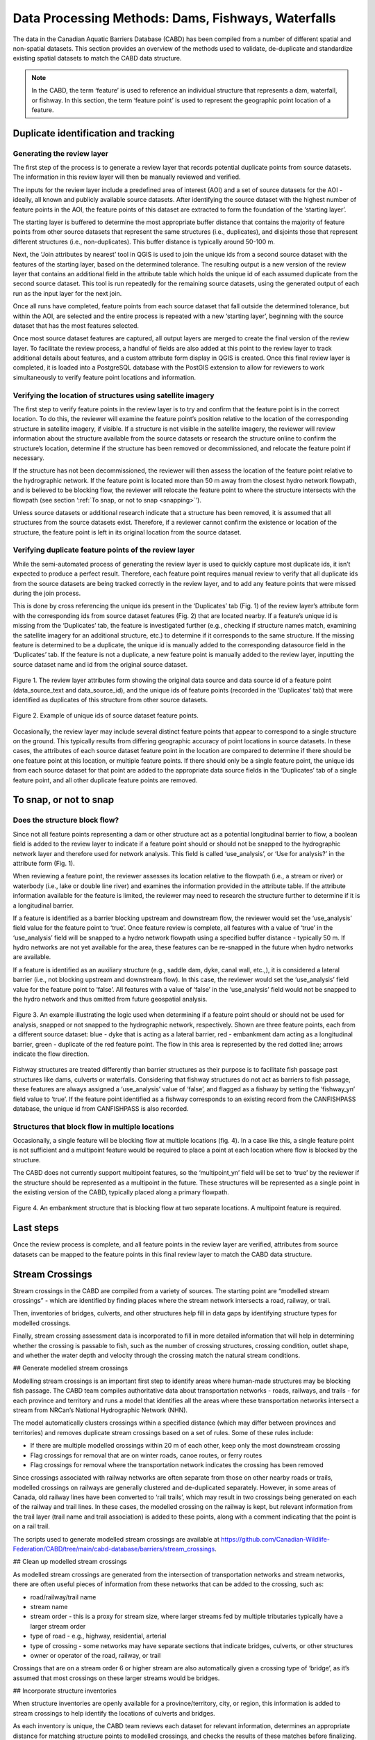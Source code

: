 .. _reviewmethods:

===================================================
Data Processing Methods: Dams, Fishways, Waterfalls
===================================================

The data in the Canadian Aquatic Barriers Database (CABD) has been compiled from a number of different spatial and non-spatial datasets. This section provides an overview of the methods used to validate, de-duplicate and standardize existing spatial datasets to match the CABD data structure.

.. note::

    In the CABD, the term ‘feature’ is used to reference an individual structure that represents a dam, waterfall, or fishway. In this section, the term ‘feature point’ is used to represent the geographic point location of a feature.

Duplicate identification and tracking
-------------------------------------

Generating the review layer
+++++++++++++++++++++++++++

The first step of the process is to generate a review layer that records potential duplicate points from source datasets. The information in this review layer will then be manually reviewed and verified. 

The inputs for the review layer include a predefined area of interest (AOI) and a set of source datasets for the AOI - ideally, all known and publicly available source datasets. After identifying the source dataset with the highest number of feature points in the AOI, the feature points of this dataset are extracted to form the foundation of the ‘starting layer’. 

The starting layer is buffered to determine the most appropriate buffer distance that contains the majority of feature points from other source datasets that represent the same structures (i.e., duplicates), and disjoints those that represent different structures (i.e., non-duplicates). This buffer distance is typically around 50-100 m.

Next, the ‘Join attributes by nearest’ tool in QGIS is used to join the unique ids from a second source dataset with the features of the starting layer, based on the determined tolerance. The resulting output is a new version of the review layer that contains an additional field in the attribute table which holds the unique id of each assumed duplicate from the second source dataset. This tool is run repeatedly for the remaining source datasets, using the generated output of each run as the input layer for the next join. 

Once all runs have completed, feature points from each source dataset that fall outside the determined tolerance, but within the AOI, are selected and the entire process is repeated with a new ‘starting layer’, beginning with the source dataset that has the most features selected. 

Once most source dataset features are captured, all output layers are merged to create the final version of the review layer. To facilitate the review process, a handful of fields are also added at this point to the review layer to track additional details about features, and a custom attribute form display in QGIS is created. Once this final review layer is completed, it is loaded into a PostgreSQL database with the PostGIS extension to allow for reviewers to work simultaneously to verify feature point locations and information.

Verifying the location of structures using satellite imagery
++++++++++++++++++++++++++++++++++++++++++++++++++++++++++++

The first step to verify feature points in the review layer is to try and confirm that the feature point is in the correct location. To do this, the reviewer will examine the feature point’s position relative to the location of the corresponding structure in satellite imagery, if visible. If a structure is not visible in the satellite imagery, the reviewer will review information about the structure available from the source datasets or research the structure online to confirm the structure’s location, determine if the structure has been removed or decommissioned, and relocate the feature point if necessary. 

If the structure has not been decommissioned, the reviewer will then assess the location of the feature point relative to the hydrographic network. If the feature point is located more than 50 m away from the closest hydro network flowpath, and is believed to be blocking flow, the reviewer will relocate the feature point to where the structure intersects with the flowpath (see section ‘:ref:`To snap, or not to snap <snapping>`’).

Unless source datasets or additional research indicate that a structure has been removed, it is assumed that all structures from the source datasets exist. Therefore, if a reviewer cannot confirm the existence or location of the structure, the feature point is left in its original location from the source dataset.

Verifying duplicate feature points of the review layer
++++++++++++++++++++++++++++++++++++++++++++++++++++++

While the semi-automated process of generating the review layer is used to quickly capture most duplicate ids, it isn’t expected to produce a perfect result. Therefore, each feature point requires manual review to verify that all duplicate ids from the source datasets are being tracked correctly in the review layer, and to add any feature points that were missed during the join process. 

This is done by cross referencing the unique ids present in the ‘Duplicates’ tab (Fig. 1) of the review layer’s attribute form with the corresponding ids from source dataset features (Fig. 2) that are located nearby. If a feature’s unique id is missing from the ‘Duplicates’ tab, the feature is investigated further (e.g., checking if structure names match, examining the satellite imagery for an additional structure, etc.) to determine if it corresponds to the same structure. If the missing feature is determined to be a duplicate, the unique id is manually added to the corresponding datasource field in the ‘Duplicates’ tab. If the feature is not a duplicate, a new feature point is manually added to the review layer, inputting the source dataset name and id from the original source dataset.

.. figure:: img/duplicates.png
    :align: center
    :width: 75%

    Figure 1. The review layer attributes form showing the original data source and data source id of a feature point (data_source_text and data_source_id), and the unique ids of feature points (recorded in the ‘Duplicates’ tab) that were identified as duplicates of this structure from other source datasets.

.. figure:: img/uniqueids.png
    :align: center
    :width: 75%

    Figure 2. Example of unique ids of source dataset feature points.

Occasionally, the review layer may include several distinct feature points that appear to correspond to a single structure on the ground. This typically results from differing geographic accuracy of point locations in source datasets. In these cases, the attributes of each source dataset feature point in the location are compared to determine if there should be one feature point at this location, or multiple feature points. If there should only be a single feature point, the unique ids from each source dataset for that point are added to the appropriate data source fields in the ‘Duplicates’ tab of a single feature point, and all other duplicate feature points are removed.

.. _snapping:

To snap, or not to snap
-----------------------

Does the structure block flow?
++++++++++++++++++++++++++++++

Since not all feature points representing a dam or other structure act as a potential longitudinal barrier to flow, a boolean field is added to the review layer to indicate if a feature point should or should not be snapped to the hydrographic network layer and therefore used for network analysis. This field is called ‘use_analysis’, or ‘Use for analysis?’ in the attribute form (Fig. 1). 

When reviewing a feature point, the reviewer assesses its location relative to the flowpath (i.e., a stream or river) or waterbody (i.e., lake or double line river) and examines the information provided in the attribute table. If the attribute information available for the feature is limited, the reviewer may need to research the structure further to determine if it is a longitudinal barrier.

If a feature is identified as a barrier blocking upstream and downstream flow, the reviewer would set the ‘use_analysis’ field value for the feature point to ‘true’. Once feature review is complete, all features with a value of ‘true’ in the ‘use_analysis’ field will be snapped to a hydro network flowpath using a specified buffer distance - typically 50 m. If hydro networks are not yet available for the area, these features can be re-snapped in the future when hydro networks are available.

If a feature is identified as an auxiliary structure (e.g., saddle dam, dyke, canal wall, etc.,), it is considered a lateral barrier (i.e., not blocking upstream and downstream flow). In this case, the reviewer would set the ‘use_analysis’ field value for the feature point to ‘false’. All features with a value of ‘false’ in the ‘use_analysis’ field would not be snapped to the hydro network and thus omitted from future geospatial analysis.

.. figure:: img/useanalysis.png
    :align: center
    :width: 75%

    Figure 3. An example illustrating the logic used when determining if a feature point should or should not be used for analysis, snapped or not snapped to the hydrographic network, respectively. Shown are three feature points, each from a different source dataset: blue - dyke that is acting as a lateral barrier, red - embankment dam acting as a longitudinal barrier, green - duplicate of the red feature point. The flow in this area is represented by the red dotted line; arrows indicate the flow direction.  

Fishway structures are treated differently than barrier structures as their purpose is to facilitate fish passage past structures like dams, culverts or waterfalls. Considering that fishway structures do not act as barriers to fish passage, these features are always assigned a ‘use_analysis’ value of ‘false’, and flagged as a fishway by setting the ‘fishway_yn’ field value to ‘true’. If the feature point identified as a fishway corresponds to an existing record from the CANFISHPASS database, the unique id from CANFISHPASS is also recorded.

Structures that block flow in multiple locations
++++++++++++++++++++++++++++++++++++++++++++++++

Occasionally, a single feature will be blocking flow at multiple locations (fig. 4). In a case like this, a single feature point is not sufficient and a multipoint feature would be required to place a point at each location where flow is blocked by the structure.

The CABD does not currently support multipoint features, so the ‘multipoint_yn’ field will be set to ‘true’ by the reviewer if the structure should be represented as a multipoint in the future. These structures will be represented as a single point in the existing version of the CABD, typically placed along a primary flowpath.

.. figure:: img/multidamb.png
    :align: center
    :width: 75%

    Figure 4. An embankment structure that is blocking flow at two separate locations. A multipoint feature is required.

Last steps
----------

Once the review process is complete, and all feature points in the review layer are verified, attributes from source datasets can be mapped to the feature points in this final review layer to match the CABD data structure.

Stream Crossings
----------------

Stream crossings in the CABD are compiled from a variety of sources. The starting point are “modelled stream crossings” - which are identified by finding places where the stream network intersects a road, railway, or trail. 

Then, inventories of bridges, culverts, and other structures help fill in data gaps by identifying structure types for modelled crossings.

Finally, stream crossing assessment data is incorporated to fill in more detailed information that will help in determining whether the crossing is passable to fish, such as the number of crossing structures, crossing condition, outlet shape, and whether the water depth and velocity through the crossing match the natural stream conditions.

## Generate modelled stream crossings

Modelling stream crossings is an important first step to identify areas where human-made structures may be blocking fish passage. The CABD team compiles authoritative data about transportation networks - roads, railways, and trails - for each province and territory and runs a model that identifies all the areas where these transportation networks intersect a stream from NRCan’s National Hydrographic Network (NHN).

The model automatically clusters crossings within a specified distance (which may differ between provinces and territories) and removes duplicate stream crossings based on a set of rules. Some of these rules include:

- If there are multiple modelled crossings within 20 m of each other, keep only the most downstream crossing
- Flag crossings for removal that are on winter roads, canoe routes, or ferry routes
- Flag crossings for removal where the transportation network indicates the crossing has been removed

Since crossings associated with railway networks are often separate from those on other nearby roads or trails, modelled crossings on railways are generally clustered and de-duplicated separately. However, in some areas of Canada, old railway lines have been converted to ‘rail trails’, which may result in two crossings being generated on each of the railway and trail lines. In these cases, the modelled crossing on the railway is kept, but relevant information from the trail layer (trail name and trail association) is added to these points, along with a comment indicating that the point is on a rail trail.

The scripts used to generate modelled stream crossings are available at https://github.com/Canadian-Wildlife-Federation/CABD/tree/main/cabd-database/barriers/stream_crossings.

## Clean up modelled stream crossings

As modelled stream crossings are generated from the intersection of transportation networks and stream networks, there are often useful pieces of information from these networks that can be added to the crossing, such as:

- road/railway/trail name
- stream name
- stream order - this is a proxy for stream size, where larger streams fed by multiple tributaries typically have a larger stream order
- type of road - e.g., highway, residential, arterial
- type of crossing - some networks may have separate sections that indicate bridges, culverts, or other structures
- owner or operator of the road, railway, or trail

Crossings that are on a stream order 6 or higher stream are also automatically given a crossing type of ‘bridge’, as it’s assumed that most crossings on these larger streams would be bridges.

## Incorporate structure inventories

When structure inventories are openly available for a province/territory, city, or region, this information is added to stream crossings to help identify the locations of culverts and bridges.

As each inventory is unique, the CABD team reviews each dataset for relevant information, determines an appropriate distance for matching structure points to modelled crossings, and checks the results of these matches before finalizing.

Bridges are particularly important to identify, as these structures are passable to fish in almost all cases. Finding the locations of bridges lets us remove these from the count of barriers to fish in a watershed.

To identify if a structure inventory was used to help fill in information about a particular crossing, refer to the `crossing_type_source` and cross-reference this value with the CABD data sources page: https://cabd-docs.netlify.app/docs_user/docs_user_data_sources

## Manual review

The CABD team also carries out a number of checks manually using satellite imagery to supplement the information described above. Some of these checks include:

- Review all crossings classified as bridges based on stream order.
    - During this check, some crossings may be changed to ‘culvert’ or ‘multiple culvert’, or marked for removal if there is no permanent stream crossing infrastructure at that location.
    - Some bridges may also have multiple crossing points representing them - in these cases, only a single crossing point is kept.
- Review all crossings within 25 m of another crossing to confirm if there are multiple separate crossings in that location
- Review all crossings within 45 m of a dam to confirm if the crossing exists, and is separate from the dam structure
- Review all crossings that are on the same transportation network segment and stream segment. These typically result from streams that are represented as flowing nearly parallel to a transportation network, but may occur in other areas with a high density of roads or railways such as highway on/off ramps and interchanges, train yards, and residential areas.
- Review all crossings on a named watercourse where the name includes ‘River’ or ‘Rivière’. These are often bridges.